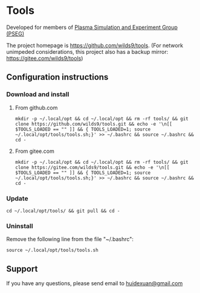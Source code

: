* Tools

Developed for members of [[http://pseg.dlut.edu.cn/][Plasma Simulation and Experiment Group (PSEG)]]

The project homepage is [[https://github.com/wilds9/tools]]. (For network unimpeded considerations, this project also has a backup mirror: [[https://gitee.com/wilds9/tools]])

** Configuration instructions

*** Download and install

**** From github.com

#+BEGIN_SRC shell
mkdir -p ~/.local/opt && cd ~/.local/opt && rm -rf tools/ && git clone https://github.com/wilds9/tools.git && echo -e '\n[[ $TOOLS_LOADED == "" ]] && { TOOLS_LOADED=1; source ~/.local/opt/tools/tools.sh;}' >> ~/.bashrc && source ~/.bashrc && cd -
#+END_SRC

**** From gitee.com

#+BEGIN_SRC shell
mkdir -p ~/.local/opt && cd ~/.local/opt && rm -rf tools/ && git clone https://gitee.com/wilds9/tools.git && echo -e '\n[[ $TOOLS_LOADED == "" ]] && { TOOLS_LOADED=1; source ~/.local/opt/tools/tools.sh;}' >> ~/.bashrc && source ~/.bashrc && cd -
#+END_SRC

*** Update

#+BEGIN_SRC shell
cd ~/.local/opt/tools/ && git pull && cd -
#+END_SRC

*** Uninstall

Remove the following line from the file "~/.bashrc":

#+BEGIN_SRC shell
source ~/.local/opt/tools/tools.sh
#+END_SRC

** Support

If you have any questions, please send email to [[mailto:huidexuan@gmail.com][huidexuan@gmail.com]]
